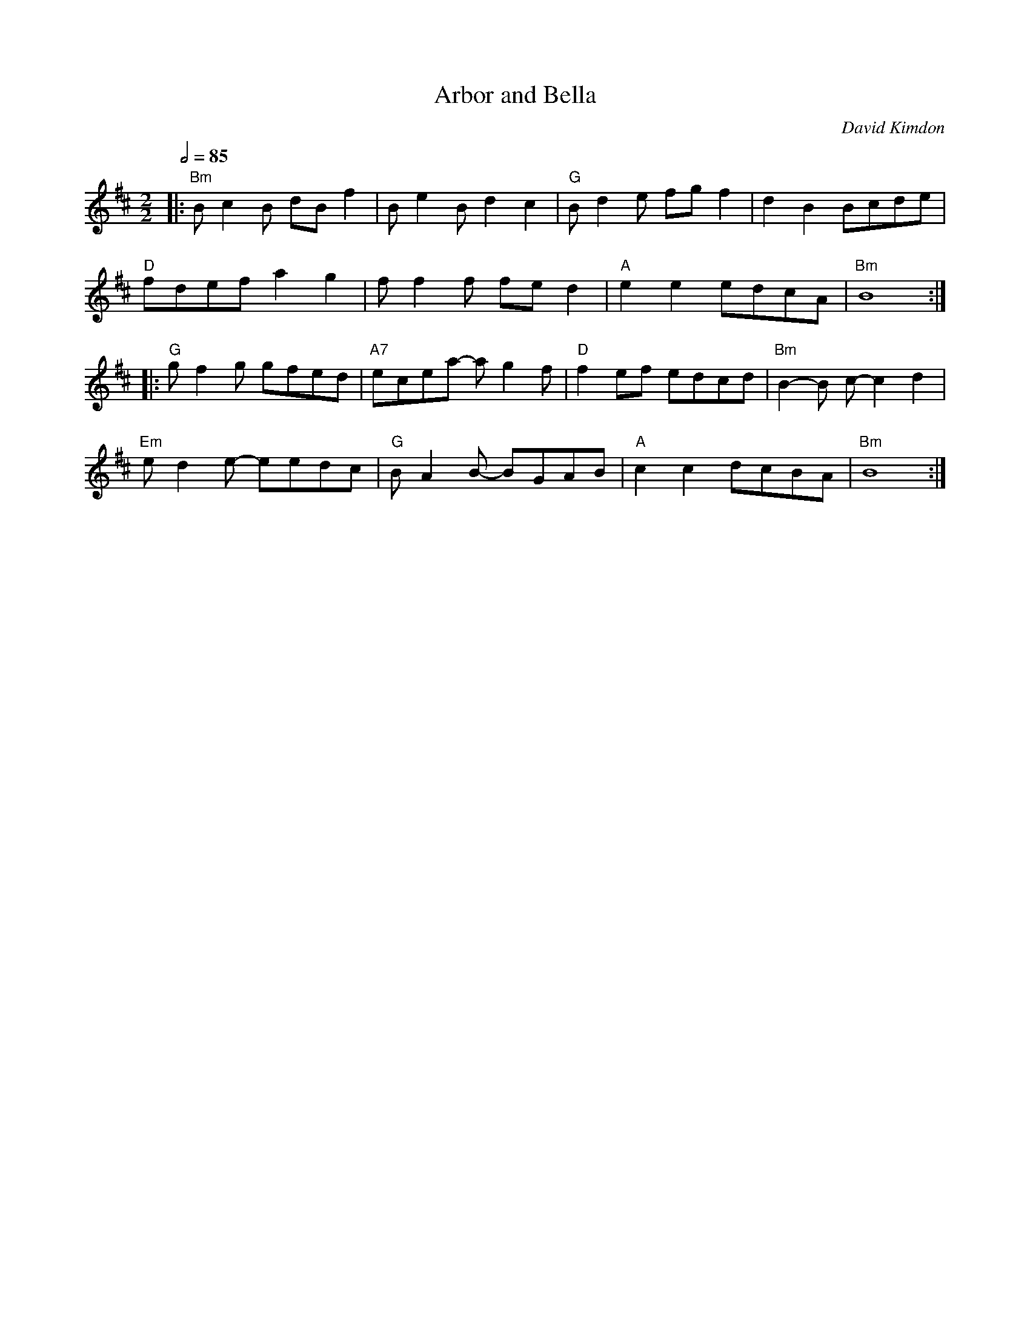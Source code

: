 X:1
Q:1/2=85
T: Arbor and Bella
C: David Kimdon
M:2/2
L:1/8
K:Bm
|:"Bm"Bc2B dB f2|Be2Bd2c2|"G"Bd2e fgf2|d2B2 Bcde|
"D"fdefa2g2|ff2f fed2|"A"e2e2edcA|"Bm"B8:|
|:"G"gf2g gfed|"A7"ecea- ag2f|"D"f2ef edcd|"Bm"B2-B c-c2d2|
"Em"ed2e- eedc|"G"BA2B- BGAB|"A"c2c2dcBA|"Bm"B8:|
